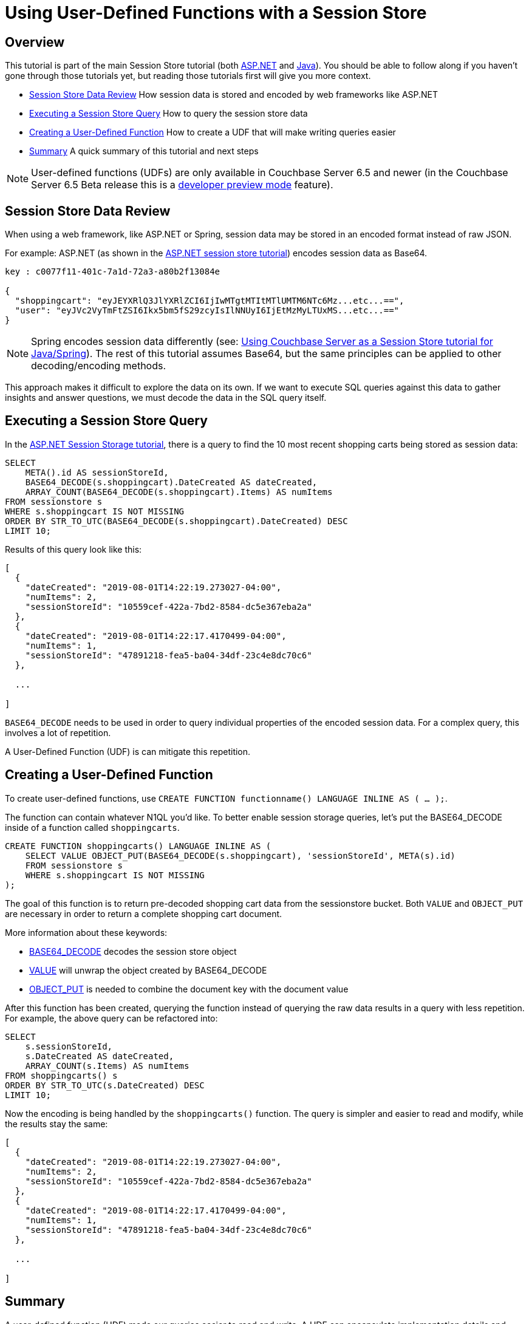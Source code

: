 = Using User-Defined Functions with a Session Store
:page-aliases: tutorials:session-storage-tutorial:udf

== Overview

This tutorial is part of the main Session Store tutorial (both link:http://docs.couchbase.com/tutorials/session-storage/aspnet.html[ASP.NET] and link:http://docs.couchbase.com/tutorials/session-storage/java.html[Java]). You should be able to follow along if you haven't gone through those tutorials yet, but reading those tutorials first will give you more context.

* <<Session Store Data Review>> How session data is stored and encoded by web frameworks like ASP.NET
* <<Executing a Session Store Query>> How to query the session store data
* <<Creating a User-Defined Function>> How to create a UDF that will make writing queries easier
* <<Summary>> A quick summary of this tutorial and next steps

NOTE: User-defined functions (UDFs) are only available in Couchbase Server 6.5 and newer (in the Couchbase Server 6.5 Beta release this is a link:https://docs.couchbase.com/server/6.5/developer-preview/preview-mode.html[developer preview mode] feature).

== Session Store Data Review

When using a web framework, like ASP.NET or Spring, session data may be stored in an encoded format instead of raw JSON.

For example: ASP.NET (as shown in the link:http://docs.couchbase.com/tutorials/session-storage/aspnet.html[ASP.NET session store tutorial]) encodes session data as Base64.

[source,JavaScript,indent=0]
----
key : c0077f11-401c-7a1d-72a3-a80b2f13084e

{
  "shoppingcart": "eyJEYXRlQ3JlYXRlZCI6IjIwMTgtMTItMTlUMTM6NTc6Mz...etc...==",
  "user": "eyJVc2VyTmFtZSI6Ikx5bm5fS29zcyIsIlNNUyI6IjEtMzMyLTUxMS...etc...=="
}
----

NOTE: Spring encodes session data differently (see: link:http://docs.couchbase.com/tutorials/session-storage/java.html[Using Couchbase Server as a Session Store tutorial for Java/Spring]). The rest of this tutorial assumes Base64, but the same principles can be applied to other decoding/encoding methods.

This approach makes it difficult to explore the data on its own. If we want to execute SQL queries against this data to gather insights and answer questions, we must decode the data in the SQL query itself.

== Executing a Session Store Query

In the link:http://docs.couchbase.com/tutorials/session-storage/aspnet.html[ASP.NET Session Storage tutorial], there is a query to find the 10 most recent shopping carts being stored as session data:

[source,SQL,indent=0]
----
SELECT
    META().id AS sessionStoreId,
    BASE64_DECODE(s.shoppingcart).DateCreated AS dateCreated,
    ARRAY_COUNT(BASE64_DECODE(s.shoppingcart).Items) AS numItems
FROM sessionstore s
WHERE s.shoppingcart IS NOT MISSING
ORDER BY STR_TO_UTC(BASE64_DECODE(s.shoppingcart).DateCreated) DESC
LIMIT 10;
----

Results of this query look like this:

[source,JavaScript,indent=0]
----
[
  {
    "dateCreated": "2019-08-01T14:22:19.273027-04:00",
    "numItems": 2,
    "sessionStoreId": "10559cef-422a-7bd2-8584-dc5e367eba2a"
  },
  {
    "dateCreated": "2019-08-01T14:22:17.4170499-04:00",
    "numItems": 1,
    "sessionStoreId": "47891218-fea5-ba04-34df-23c4e8dc70c6"
  },

  ...

]
----

`BASE64_DECODE` needs to be used in order to query individual properties of the encoded session data. For a complex query, this involves a lot of repetition.

A User-Defined Function (UDF) is can mitigate this repetition.

== Creating a User-Defined Function

To create user-defined functions, use `CREATE FUNCTION functionname() LANGUAGE INLINE AS ( ... );`.

The function can contain whatever N1QL you'd like. To better enable session storage queries, let's put the BASE64_DECODE inside of a function called `shoppingcarts`.

[source,SQL,indent=0]
----
CREATE FUNCTION shoppingcarts() LANGUAGE INLINE AS (
    SELECT VALUE OBJECT_PUT(BASE64_DECODE(s.shoppingcart), 'sessionStoreId', META(s).id)
    FROM sessionstore s
    WHERE s.shoppingcart IS NOT MISSING
);
----

The goal of this function is to return pre-decoded shopping cart data from the sessionstore bucket. Both `VALUE` and `OBJECT_PUT` are necessary in order to return a complete shopping cart document.

More information about these keywords:

* link:https://docs.couchbase.com/server/current/n1ql/n1ql-language-reference/metafun.html[BASE64_DECODE] decodes the session store object
* link:https://docs.couchbase.com/server/current/n1ql/n1ql-language-reference/selectclause.html#sec_Arguments[VALUE] will unwrap the object created by BASE64_DECODE
* link:https://docs.couchbase.com/server/current/n1ql/n1ql-language-reference/objectfun.html#object_put[OBJECT_PUT] is needed to combine the document key with the document value

After this function has been created, querying the function instead of querying the raw data results in a query with less repetition. For example, the above query can be refactored into:

[source,SQL,indent=0]
----
SELECT
    s.sessionStoreId,
    s.DateCreated AS dateCreated,
    ARRAY_COUNT(s.Items) AS numItems
FROM shoppingcarts() s
ORDER BY STR_TO_UTC(s.DateCreated) DESC
LIMIT 10;
----

Now the encoding is being handled by the `shoppingcarts()` function. The query is simpler and easier to read and modify, while the results stay the same:

[source,JavaScript,indent=0]
----
[
  {
    "dateCreated": "2019-08-01T14:22:19.273027-04:00",
    "numItems": 2,
    "sessionStoreId": "10559cef-422a-7bd2-8584-dc5e367eba2a"
  },
  {
    "dateCreated": "2019-08-01T14:22:17.4170499-04:00",
    "numItems": 1,
    "sessionStoreId": "47891218-fea5-ba04-34df-23c4e8dc70c6"
  },

  ...

]
----

== Summary

A user-defined function (UDF) made our queries easier to read and write. A UDF can encapsulate implementation details and reduce repetition.

This tutorial showed how to specifically improve the query for finding recent shopping carts stored in session by ASP.NET, but you can apply the same principles to the Java/Spring tutorial as well (it uses `DECODE_JSON` in a similar fashion).

If you have more questions about UDFs, you can always get help from humans in the link:https://forums.couchbase.com/c/n1ql[N1QL category on the Couchbase Forums].

Return to the parent Session Storage tutorial:

* link:http://docs.couchbase.com/tutorials/session-storage/aspnet.html[ASP.NET] 
* link:http://docs.couchbase.com/tutorials/session-storage/java.html[Java]
